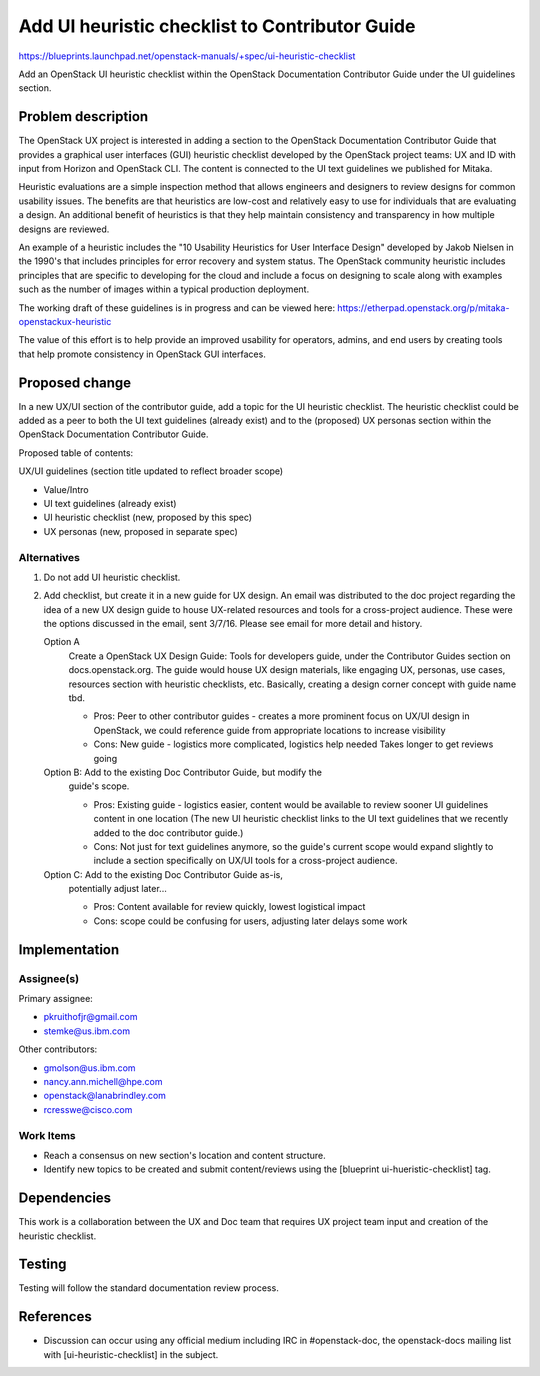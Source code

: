 ..
 This work is licensed under a Creative Commons Attribution 3.0 Unported
 License.

 http://creativecommons.org/licenses/by/3.0/legalcode

===============================================
Add UI heuristic checklist to Contributor Guide
===============================================

https://blueprints.launchpad.net/openstack-manuals/+spec/ui-heuristic-checklist

Add an OpenStack UI heuristic checklist within the OpenStack
Documentation Contributor Guide under the UI guidelines section.

Problem description
===================

The OpenStack UX project is interested in adding a section to the
OpenStack Documentation Contributor Guide that provides a
graphical user interfaces (GUI) heuristic checklist developed by the
OpenStack project teams: UX and ID with input from Horizon and
OpenStack CLI. The content is connected to the UI text guidelines we
published for Mitaka.

Heuristic evaluations are a simple inspection method that allows
engineers and designers to review designs for common usability issues.
The benefits are that heuristics are low-cost and relatively easy to use
for individuals that are evaluating a design.  An additional benefit of
heuristics is that they help maintain consistency and transparency in how
multiple designs are reviewed.

An example of a heuristic includes the "10 Usability Heuristics for
User Interface Design" developed by Jakob Nielsen in the 1990's that
includes principles for error recovery and system status.  The OpenStack
community heuristic includes principles that are specific to developing
for the cloud and include a focus on designing to scale along with examples
such as the number of images within a typical production deployment.

The working draft of these guidelines is in progress and can be viewed
here: https://etherpad.openstack.org/p/mitaka-openstackux-heuristic

The value of this effort is to help provide an improved
usability for operators, admins, and end users by creating
tools that help promote consistency in OpenStack GUI interfaces.

Proposed change
===============

In a new UX/UI section of the contributor guide, add a topic for the
UI heuristic checklist. The heuristic checklist could be
added as a peer to both the UI text guidelines (already exist) and to
the (proposed) UX personas section within the OpenStack
Documentation Contributor Guide.

Proposed table of contents:

UX/UI guidelines (section title updated to reflect broader scope)

* Value/Intro
* UI text guidelines (already exist)
* UI heuristic checklist (new, proposed by this spec)
* UX personas (new, proposed in separate spec)

Alternatives
------------

#. Do not add UI heuristic checklist.
#. Add checklist, but create it in a new guide for UX design.
   An email was distributed to the doc project regarding
   the idea of a new UX design guide to house UX-related
   resources and tools for a cross-project audience.
   These were the options discussed in the email, sent 3/7/16.
   Please see email for more detail and history.

   Option A
    Create a OpenStack UX Design Guide: Tools for
    developers guide, under the Contributor Guides section
    on docs.openstack.org. The guide would house UX design materials,
    like engaging UX, personas, use cases, resources section with
    heuristic checklists, etc. Basically, creating a design corner
    concept with guide name tbd.

    * Pros: Peer to other contributor guides - creates a more
      prominent focus on UX/UI design in OpenStack, we could reference
      guide from appropriate locations to increase visibility
    * Cons: New guide - logistics more complicated, logistics help needed
      Takes longer to get reviews going

   Option B: Add to the existing Doc Contributor Guide, but modify the
    guide's scope.

    * Pros: Existing guide - logistics easier, content would be available
      to review sooner UI guidelines content in one location
      (The new UI heuristic checklist links to the UI text guidelines
      that we recently added to the doc contributor guide.)
    * Cons: Not just for text guidelines anymore, so the guide's current
      scope would expand slightly to include a section specifically on
      UX/UI tools for a cross-project audience.

   Option C: Add to the existing Doc Contributor Guide as-is,
    potentially adjust later...

    * Pros: Content available for review quickly, lowest logistical
      impact
    * Cons: scope could be confusing for users, adjusting later
      delays some work

Implementation
==============

Assignee(s)
-----------

Primary assignee:

* pkruithofjr@gmail.com
* stemke@us.ibm.com

Other contributors:

* gmolson@us.ibm.com
* nancy.ann.michell@hpe.com
* openstack@lanabrindley.com
* rcresswe@cisco.com

Work Items
----------

* Reach a consensus on new section's location and content structure.
* Identify new topics to be created and submit content/reviews using the
  [blueprint ui-hueristic-checklist] tag.

Dependencies
============

This work is a collaboration between the UX and Doc team that requires
UX project team input and creation of the heuristic checklist.

Testing
=======

Testing will follow the standard documentation review process.

References
==========

* Discussion can occur using any official medium including IRC in
  #openstack-doc, the openstack-docs mailing list with
  [ui-heuristic-checklist] in the subject.

  .. _`documentation team meeting`:
     https://wiki.openstack.org/wiki/Meetings/DocTeamMeeting



